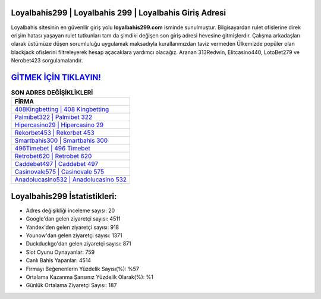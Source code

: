 ﻿Loyalbahis299 | Loyalbahis 299 | Loyalbahis Giriş Adresi
===================================

.. image:: images/loyalbahis-giris.jpg
   :width: 600
   
Loyalbahis sitesinin en güvenilir giriş yolu **loyalbahis299.com** isminde sunulmuştur. Bilgisayardan rulet ofislerine direk erişim hatası yaşayan rulet tutkunları tam da şimdiki değişen son giriş adresi hevesine gitmişlerdir. Çalışma arkadaşları olarak üstümüze düşen sorumluluğu uygulamak maksadıyla kurallarımızdan taviz vermeden Ülkemizde popüler olan  blackjack ofislerini filtreleyerek hesap açacaklara yardımcı olacağız. Aranan 313Redwin, Elitcasino440, LotoBet279 ve Nerobet423 sorgulamalarıdır.

`GİTMEK İÇİN TIKLAYIN! <https://uclck.me/gonow>`_
==============

.. list-table:: **SON ADRES DEĞİŞİKLİKLERİ**
   :widths: 100
   :header-rows: 1

   * - FİRMA
   * - `408Kingbetting | 408 Kingbetting <408kingbetting-408-kingbetting-kingbetting-giris-adresi.html>`_
   * - `Palmibet322 | Palmibet 322 <palmibet322-palmibet-322-palmibet-giris-adresi.html>`_
   * - `Hipercasino29 | Hipercasino 29 <hipercasino29-hipercasino-29-hipercasino-giris-adresi.html>`_	 
   * - `Rekorbet453 | Rekorbet 453 <rekorbet453-rekorbet-453-rekorbet-giris-adresi.html>`_	 
   * - `Smartbahis300 | Smartbahis 300 <smartbahis300-smartbahis-300-smartbahis-giris-adresi.html>`_ 
   * - `496Timebet | 496 Timebet <496timebet-496-timebet-timebet-giris-adresi.html>`_
   * - `Retrobet620 | Retrobet 620 <retrobet620-retrobet-620-retrobet-giris-adresi.html>`_	 
   * - `Caddebet497 | Caddebet 497 <caddebet497-caddebet-497-caddebet-giris-adresi.html>`_
   * - `Casinovale575 | Casinovale 575 <casinovale575-casinovale-575-casinovale-giris-adresi.html>`_
   * - `Anadolucasino532 | Anadolucasino 532 <anadolucasino532-anadolucasino-532-anadolucasino-giris-adresi.html>`_
	 
Loyalbahis299 İstatistikleri:
===================================	 
* Adres değişikliği inceleme sayısı: 20
* Google'dan gelen ziyaretçi sayısı: 4511
* Yandex'den gelen ziyaretçi sayısı: 918
* Younow'dan gelen ziyaretçi sayısı: 1371
* Duckduckgo'dan gelen ziyaretçi sayısı: 871
* Slot Oyunu Oynayanlar: 759
* Canlı Bahis Yapanlar: 4514
* Firmayı Beğenenlerin Yüzdelik Sayısı(%): %57
* Ortalama Kazanma Şansınız Yüzdelik Olarak(%): %1
* Günlük Ortalama Ziyaretçi Sayısı: 187
